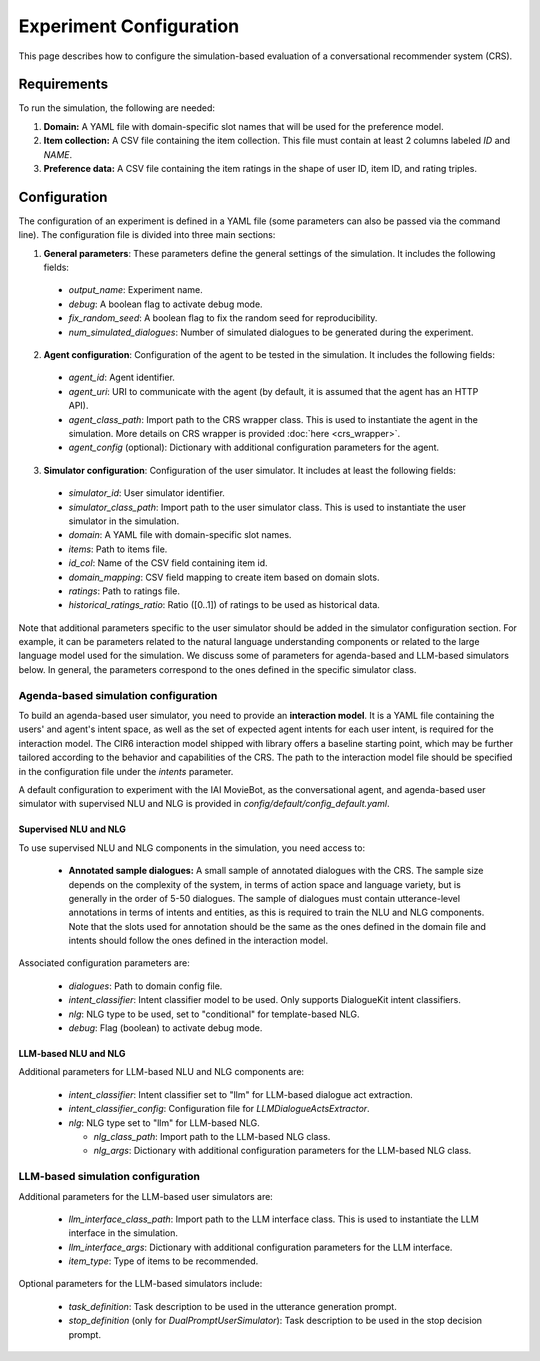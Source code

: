 Experiment Configuration
========================

This page describes how to configure the simulation-based evaluation of a conversational recommender system (CRS).  

Requirements
------------

To run the simulation, the following are needed:

1. **Domain:** A YAML file with domain-specific slot names that will be used for the preference model.
2. **Item collection:** A CSV file containing the item collection. This file must contain at least 2 columns labeled *ID* and *NAME*.
3. **Preference data:** A CSV file containing the item ratings in the shape of user ID, item ID, and rating triples.

Configuration
-------------

The configuration of an experiment is defined in a YAML file (some parameters can also be passed via the command line). The configuration file is divided into three main sections:

1. **General parameters**: These parameters define the general settings of the simulation. It includes the following fields:
  - `output_name`: Experiment name.
  - `debug`: A boolean flag to activate debug mode.
  - `fix_random_seed`: A boolean flag to fix the random seed for reproducibility.
  - `num_simulated_dialogues`: Number of simulated dialogues to be generated during the experiment. 
2. **Agent configuration**: Configuration of the agent to be tested in the simulation. It includes the following fields:
  - `agent_id`: Agent identifier.
  - `agent_uri`: URI to communicate with the agent (by default, it is assumed that the agent has an HTTP API).
  - `agent_class_path`: Import path to the CRS wrapper class. This is used to instantiate the agent in the simulation. More details on CRS wrapper is provided :doc:`here <crs_wrapper>`.
  - `agent_config` (optional): Dictionary with additional configuration parameters for the agent.
3. **Simulator configuration**: Configuration of the user simulator. It includes at least the following fields:
  - `simulator_id`: User simulator identifier.
  - `simulator_class_path`: Import path to the user simulator class. This is used to instantiate the user simulator in the simulation.
  - `domain`: A YAML file with domain-specific slot names.
  - `items`: Path to items file.
  - `id_col`: Name of the CSV field containing item id.
  - `domain_mapping`: CSV field mapping to create item based on domain slots.
  - `ratings`: Path to ratings file.
  - `historical_ratings_ratio`: Ratio ([0..1]) of ratings to be used as historical data.

Note that additional parameters specific to the user simulator should be added in the simulator configuration section. For example, it can be parameters related to the natural language understanding components or related to the large language model used for the simulation. We discuss some of parameters for agenda-based and LLM-based simulators below. In general, the parameters correspond to the ones defined in the specific simulator class.

Agenda-based simulation configuration
"""""""""""""""""""""""""""""""""""""

To build an agenda-based user simulator, you need to provide an **interaction model**. It is a YAML file containing the users' and agent's intent space, as well as the set of expected agent intents for each user intent, is required for the interaction model. The CIR6 interaction model shipped with library offers a baseline starting point, which may be further tailored according to the behavior and capabilities of the CRS. The path to the interaction model file should be specified in the configuration file under the `intents` parameter.

A default configuration to experiment with the IAI MovieBot, as the conversational agent, and agenda-based user simulator with supervised NLU and NLG is provided in `config/default/config_default.yaml`.

Supervised NLU and NLG
^^^^^^^^^^^^^^^^^^^^^^

To use supervised NLU and NLG components in the simulation, you need access to:

  * **Annotated sample dialogues:** A small sample of annotated dialogues with the CRS. The sample size depends on the complexity of the system, in terms of action space and language variety, but is generally in the order of 5-50 dialogues. The sample of dialogues must contain utterance-level annotations in terms of intents and entities, as this is required to train the NLU and NLG components. Note that the slots used for annotation should be the same as the ones defined in the domain file and intents should follow the ones defined in the interaction model.

Associated configuration parameters are:

  
  * `dialogues`: Path to domain config file.
  * `intent_classifier`: Intent classifier model to be used. Only supports DialogueKit intent classifiers.
  * `nlg`: NLG type to be used, set to "conditional" for template-based NLG.
  * `debug`: Flag (boolean) to activate debug mode.

LLM-based NLU and NLG
^^^^^^^^^^^^^^^^^^^^^

Additional parameters for LLM-based NLU and NLG components are:

  * `intent_classifier`: Intent classifier set to "llm" for LLM-based dialogue act extraction.
  * `intent_classifier_config`: Configuration file for `LLMDialogueActsExtractor`.
  * `nlg`: NLG type set to "llm" for LLM-based NLG.

    - `nlg_class_path`: Import path to the LLM-based NLG class.
    - `nlg_args`: Dictionary with additional configuration parameters for the LLM-based NLG class.


LLM-based simulation configuration
""""""""""""""""""""""""""""""""""

Additional parameters for the LLM-based user simulators are:

  * `llm_interface_class_path`: Import path to the LLM interface class. This is used to instantiate the LLM interface in the simulation.
  * `llm_interface_args`: Dictionary with additional configuration parameters for the LLM interface.
  * `item_type`: Type of items to be recommended.

Optional parameters for the LLM-based simulators include:

  * `task_definition`: Task description to be used in the utterance generation prompt.
  * `stop_definition` (only for `DualPromptUserSimulator`): Task description to be used in the stop decision prompt.

.. todo: A default configuration to experiment with the IAI MovieBot, as the conversational agent, and single prompt user simulator is provided in `config/default/config_default.yaml`.